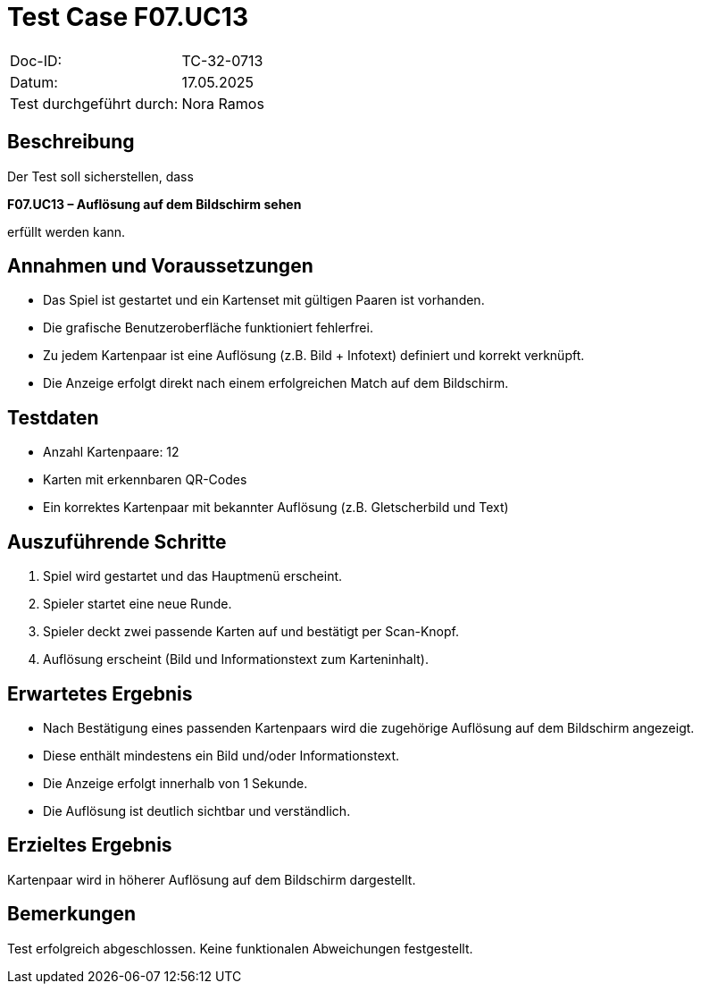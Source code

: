 = Test Case F07.UC13

|===
|Doc-ID: |TC-32-0713
|Datum: | 17.05.2025
|Test durchgeführt durch: | Nora Ramos
|===

== Beschreibung

Der Test soll sicherstellen, dass

*F07.UC13 – Auflösung auf dem Bildschirm sehen*

erfüllt werden kann.

== Annahmen und Voraussetzungen
- Das Spiel ist gestartet und ein Kartenset mit gültigen Paaren ist vorhanden.
- Die grafische Benutzeroberfläche funktioniert fehlerfrei.
- Zu jedem Kartenpaar ist eine Auflösung (z.B. Bild + Infotext) definiert und korrekt verknüpft.
- Die Anzeige erfolgt direkt nach einem erfolgreichen Match auf dem Bildschirm.

== Testdaten
- Anzahl Kartenpaare: 12
- Karten mit erkennbaren QR-Codes
- Ein korrektes Kartenpaar mit bekannter Auflösung (z.B. Gletscherbild und Text)

== Auszuführende Schritte

. Spiel wird gestartet und das Hauptmenü erscheint.
. Spieler startet eine neue Runde.
. Spieler deckt zwei passende Karten auf und bestätigt per Scan-Knopf.
. Auflösung erscheint (Bild und Informationstext zum Karteninhalt).

== Erwartetes Ergebnis
- Nach Bestätigung eines passenden Kartenpaars wird die zugehörige Auflösung auf dem Bildschirm angezeigt.
- Diese enthält mindestens ein Bild und/oder Informationstext.
- Die Anzeige erfolgt innerhalb von 1 Sekunde.
- Die Auflösung ist deutlich sichtbar und verständlich.

== Erzieltes Ergebnis

Kartenpaar wird in höherer Auflösung auf dem Bildschirm dargestellt.

== Bemerkungen

Test erfolgreich abgeschlossen. Keine funktionalen Abweichungen festgestellt.